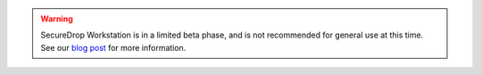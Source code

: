.. warning:: SecureDrop Workstation is in a limited beta phase, and is not
  recommended for general use at this time. See our `blog post <https://securedrop.org/news/piloting-securedrop-workstation-qubes-os/>`__
  for more information.
